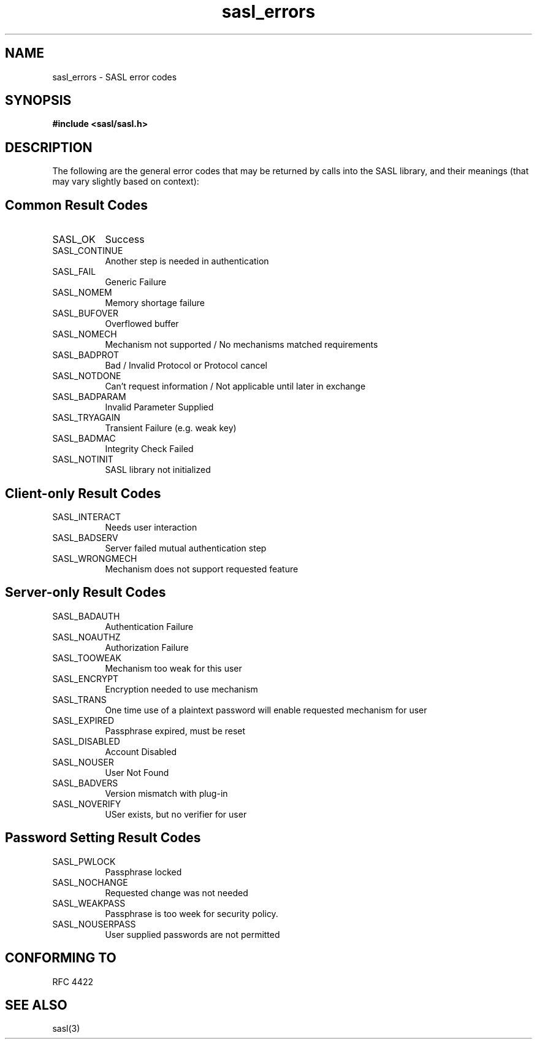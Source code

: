.\" -*- nroff -*-
.\" 
.\" Copyright (c) 2001 Carnegie Mellon University.  All rights reserved.
.\"
.\" Redistribution and use in source and binary forms, with or without
.\" modification, are permitted provided that the following conditions
.\" are met:
.\"
.\" 1. Redistributions of source code must retain the above copyright
.\"    notice, this list of conditions and the following disclaimer. 
.\"
.\" 2. Redistributions in binary form must reproduce the above copyright
.\"    notice, this list of conditions and the following disclaimer in
.\"    the documentation and/or other materials provided with the
.\"    distribution.
.\"
.\" 3. The name "Carnegie Mellon University" must not be used to
.\"    endorse or promote products derived from this software without
.\"    prior written permission. For permission or any other legal
.\"    details, please contact  
.\"      Office of Technology Transfer
.\"      Carnegie Mellon University
.\"      5000 Forbes Avenue
.\"      Pittsburgh, PA  15213-3890
.\"      (412) 268-4387, fax: (412) 268-7395
.\"      tech-transfer@andrew.cmu.edu
.\"
.\" 4. Redistributions of any form whatsoever must retain the following
.\"    acknowledgment:
.\"    "This product includes software developed by Computing Services
.\"     at Carnegie Mellon University (http://www.cmu.edu/computing/)."
.\"
.\" CARNEGIE MELLON UNIVERSITY DISCLAIMS ALL WARRANTIES WITH REGARD TO
.\" THIS SOFTWARE, INCLUDING ALL IMPLIED WARRANTIES OF MERCHANTABILITY
.\" AND FITNESS, IN NO EVENT SHALL CARNEGIE MELLON UNIVERSITY BE LIABLE
.\" FOR ANY SPECIAL, INDIRECT OR CONSEQUENTIAL DAMAGES OR ANY DAMAGES
.\" WHATSOEVER RESULTING FROM LOSS OF USE, DATA OR PROFITS, WHETHER IN
.\" AN ACTION OF CONTRACT, NEGLIGENCE OR OTHER TORTIOUS ACTION, ARISING
.\" OUT OF OR IN CONNECTION WITH THE USE OR PERFORMANCE OF THIS SOFTWARE.
.\" 
.TH sasl_errors 3 "10 July 2001" SASL "SASL man pages"
.SH NAME
sasl_errors \- SASL error codes

.SH SYNOPSIS
.nf
.B #include <sasl/sasl.h>

.fi
.SH DESCRIPTION

The following are the general error codes that may be returned by
calls into the SASL library, and their meanings (that may vary
slightly based on context):

.SH Common Result Codes
.TP 0.8i
SASL_OK
Success
.TP 0.8i
SASL_CONTINUE
Another step is needed in authentication
.TP 0.8i
SASL_FAIL
Generic Failure
.TP 0.8i
SASL_NOMEM
Memory shortage failure
.TP 0.8i
SASL_BUFOVER
Overflowed buffer
.TP 0.8i
SASL_NOMECH
Mechanism not supported / No mechanisms matched requirements
.TP 0.8i
SASL_BADPROT
Bad / Invalid Protocol or Protocol cancel
.TP 0.8i
SASL_NOTDONE
Can't request information / Not applicable until later in exchange
.TP 0.8i
SASL_BADPARAM
Invalid Parameter Supplied
.TP 0.8i
SASL_TRYAGAIN
Transient Failure (e.g. weak key)
.TP 0.8i
SASL_BADMAC
Integrity Check Failed
.TP 0.8i
SASL_NOTINIT
SASL library not initialized

.SH Client-only Result Codes
.TP 0.8i
SASL_INTERACT
Needs user interaction
.TP 0.8i
SASL_BADSERV
Server failed mutual authentication step
.TP 0.8i
SASL_WRONGMECH
Mechanism does not support requested feature

.SH Server-only Result Codes
.TP 0.8i
SASL_BADAUTH
Authentication Failure
.TP 0.8i
SASL_NOAUTHZ
Authorization Failure
.TP 0.8i
SASL_TOOWEAK
Mechanism too weak for this user
.TP 0.8i
SASL_ENCRYPT
Encryption needed to use mechanism
.TP 0.8i
SASL_TRANS
One time use of a plaintext password will enable requested mechanism for user
.TP 0.8i
SASL_EXPIRED
Passphrase expired, must be reset
.TP 0.8i
SASL_DISABLED
Account Disabled
.TP 0.8i
SASL_NOUSER
User Not Found 
.TP 0.8i
SASL_BADVERS
Version mismatch with plug-in
.TP 0.8i
SASL_NOVERIFY
USer exists, but no verifier for user

.SH Password Setting Result Codes
.TP 0.8i
SASL_PWLOCK
Passphrase locked
.TP 0.8i
SASL_NOCHANGE
Requested change was not needed
.TP 0.8i
SASL_WEAKPASS
Passphrase is too week for security policy.
.TP 0.8i
SASL_NOUSERPASS
User supplied passwords are not permitted

.SH "CONFORMING TO"
RFC 4422

.SH "SEE ALSO"
sasl(3)

